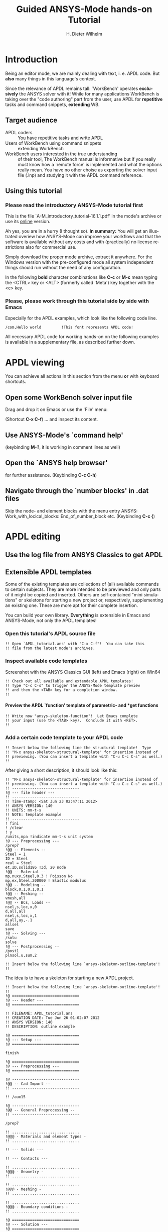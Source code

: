 #+TITLE:     Guided ANSYS-Mode hands-on Tutorial

# #####################################################################
# TODO
# Extensibility, Emacs self-documenting function help
# Get ansys-mode highlighted fonts into the tutorial
#  1) latex: with listings.el, the general case is too hard
#     see listings.org, strings, comments are feasible
#     needs some configuration as well
# (require 'org-latex)
# (setq org-export-latex-listings t)
# (add-to-list 'org-export-latex-packages-alist '("" "listings"))
# (add-to-list 'org-export-latex-packages-alist '("" "color"))
#  2) html
#     needed  htmlize.el > 1.36 (debian), used 1.4, works now interactively
#     but not yet for --batch runs
# (setq org-src-fontify-natively t)

#+AUTHOR:    H. Dieter Wilhelm
#+EMAIL:     dieter@duenenhof-wilhelm.de
# #+DATE:      2012-06-17 Sa
#+DESCRIPTION: Guided ANSYS-Mode hands-on APDL Tutorial
#+KEYWORDS: Emacs ANSYS FEA APDL MAPDL
#+LANGUAGE:  en
#+OPTIONS:   H:5 num:nil toc:1 \n:nil @:t ::t |:t ^:nil -:t f:t *:t <:t
#+OPTIONS:   TeX:t LaTeX:t skip:nil d:nil todo:t pri:nil tags:not-in-toc
#+INFOJS_OPT: view:nil toc:t ltoc:t mouse:underline buttons:0 path:http://orgmode.org/org-info.js
#+EXPORT_SELECT_TAGS: export
#+EXPORT_EXCLUDE_TAGS: noexport
#+HTML_LINK_HOME: https://github.com/dieter-wilhelm/ansys-mode
#+HTML_LINK_UP: ../index.html
#+XSLT:
#+PROPERTY: tangle yes

# #+LaTeX_CLASS: koma-report
# #+LaTeX_CLASS: koma-article

#+TEXT: This is still a work in progress, good documentation is hard work.
#+TEXT: Please report faults!

# #+LATEX: \tableofcontents

# so far just defining comments (old style too) and string for ansys
#+BEGIN_LaTeX
  \definecolor{dkgreen}{rgb}{0,0.5,0}
  \definecolor{dkred}{rgb}{0.5,0,0}
  \definecolor{gray}{rgb}{0.5,0.5,0.5}
  \lstset{frame=none, %leftline
    basicstyle=\ttfamily\bfseries\footnotesize,
    morekeywords={virtualinvoke},
    keywordstyle=\color{dkgreen},
    ndkeywordstyle=\color{red},
    commentstyle=\color{dkred},
    stringstyle=\color{orange},
%   numbers=left,
%    numberstyle=\ttfamily\tiny\color{gray},
%    stepnumber=1,
%    numbersep=10pt,
    backgroundcolor=\color{white},
    tabsize=4,
 %   showspaces=false,
%    showstringspaces=false,
    xleftmargin=.23in
  }

\lstdefinelanguage{ansys}
  {
  morecomment=[l]{!},
  morecomment=[l]{\ *}, % olds style comments
  morestring=[b]',
  morekeywords={nsel,et,mp,block,d,vmesh,allsel,save,solve,plnsol,finish,
     aplot,eplot},
  otherkeywords={*if,*do,*enddo,*dowhile,*create,*end,*endif,/title,/com,
    /units,/prep7,/solu,/post1,/post26,/eof},
  sensitive=false
}

#+END_LaTeX  

* Introduction
  #+attr_html: :width 600
  [[./ansys+emacs.png]]

   Being an editor mode, we are mainly dealing with text, i. e. APDL
   code.  But *also* many things in this language's context.

   Since the relevance of APDL remains tall: `WorkBench' operates
   *exclusively* the ANSYS solver with it!  While for many
   applications WorkBench is taking over the "code authoring" part
   from the user, use APDL for *repetitive* tasks and command
   snippets, *extending* WB.
  
** Target audience  
   - APDL coders :: You have repetitive tasks and write APDL
   - Users of WorkBench using command snippets :: extending WorkBench
   - WorkBench users interested in the true understanding :: of their
        tool, The WorkBench manual is informative but if you really
        must know how a `remote force' is implemented and what the
        options really mean.  You have no other choise as exporting
        the solver input file (.inp) and studying it with the APDL
        command reference.
** Using this tutorial
   
*** Please read the *introductory* ANSYS-Mode tutorial first
    This is the file `A-M_introductory_tutorial-16.1.1.pdf' in the
    mode's archive or use its [[http://dieter-wilhelm.github.io/ansys-mode/doc/A-M_in-depth_tutorial.html][online]] version.

    Ah yes, you are in a hurry (I thought so). *In summary:* You
    will get an illustrated overiew how ANSYS-Mode can improve your
    workflows and that the software is available without any costs and
    with (practically) no license restrictions also for commercial
    use.

    Simply download the proper mode archive, extract it anywhere. For
    the Windows version with the pre-configured mode all system
    independent things should run without the need of any
    configuration.

   In the following *bold* character combinations like *C-c* or *M-c*
   mean typing the <CTRL> key or <ALT> (formerly called `Meta') key
   together with the <c> key.

# Immediate satisfaction without regret. :-) Free, open and
# extensible!
*** Please, please work through this tutorial side by side *with* Emacs
    Especially for the APDL examples, which look like the following
    code line.
#+begin_src ansys :tangle no
  /com,Hello world         !This font represents APDL code!
#+end_src

    All necessary APDL code for working hands-on on the following
    examples is available in a supplementary file, as described
    further down.

* APDL viewing
  You can achieve all actions in this section from the menu *or* with
  keyboard shortcuts.
** Open some WorkBench solver input file
    Drag and drop it on Emacs or use the `File' menu:

#+ATTR_LaTeX: height=7.5cm
    [[./find_file_dialog.png]]

    (Shortcut *C-x C-f*) ... and inspect its content.
** Use ANSYS-Mode's `command help'

#+ATTR_LaTeX: height=7.5cm
    [[./parameter_help.png]]

    (keybinding *M-?*, it is working in comment lines as well)
** Open the `ANSYS help browser'
   for further assistence. (Keybinding *C-c C-h*)
** Navigate through the `number blocks' in .dat files
   Skip the node- and element blocks with the menu entry ANSYS:
   Work_with_locical_blocks: End_of_number_block etc. (Keybinding *C-c
   {*)
* APDL editing
#+begin_src ansys :exports none
  !! This is the auto-generated APDL source of the ANSYS-Mode
  !! hands-on APDL tutorial (from A-M_in-depth_tutorial.org)
  !! Copyright (C) 2006 - 2015 H. Dieter Wilhelm GPL V3

  !! ==============================
  !! --- APDL editing ---
  !! ==============================
#+end_src
** Use the log file from ANSYS Classics to get APDL
** Extensible APDL templates

   Some of the existing templates are collections of (all) available
   commands to certain subjects.  They are more intended to be
   previewed and only parts of it might be copied and inserted.
   Others are self-contained "mini simulations" or skeletons for
   starting a new project or, respectively, supplementing an existing
   one. These are more apt for their complete insertion.

   You can build your own library.  *Everything* is extensible in
   Emacs and ANSYS-Mode, not only the APDL templates!

#+begin_src ansys :exports none
  !@ --- Extensible APDL templates ---
#+end_src
*** Open this tutorial's APDL source file
#+begin_src ansys :tangle no
  !! Open `APDL_tutorial.ans' with "C-x C-f"!  You can take this
  !! file from the latest mode's archives.
#+end_src
*** Inspect available code templates
    Screenshot with the ANSYS Classics GUI (left) and Emacs (right) on Win64 

#+ATTR_HTML: :width 1000
   [[./template_menu.png]]

#+begin_src ansys :exports none
  !@@ -- Template preview --
#+end_src
#+begin_src ansys
   !! Check out all available and extendable APDL templates!
   !! Type "C-c C-s" to trigger the ANSYS-Mode template preview
   !! and then the <TAB> key for a completion window.
   !!
#+end_src
   
#+ATTR_LaTeX: height=7.5cm
    [[./template_selection.png]]

**** Preview the APDL `function' template of parametric- and *get functions
#+begin_src ansys :exports none
  !@@@ - APDL parametric- and *get functions -
#+end_src
#+begin_src ansys
  !! Write now "ansys-skeleton-function"!  Let Emacs complete
  !! your input (use the <TAB> key).  Conclude it with <RET>.
  !!
#+end_src
*** Add a certain code template to your APDL code
#+begin_src ansys :exports none
  !@@ -- Template insertion --
#+end_src
#+begin_src ansys
  !! Insert below the following line the structural template!  Type
  !! "M-x ansys-skeleton-structural-template" for insertion instead of
  !! previewing. (You can insert a template with "C-u C-c C-s" as well.)
  !!
#+end_src
After giving a short description, it should look like this:
#+begin_src ansys :tangle no
  !! "M-x ansys-skeleton-structural-template" for insertion instead of
  !! previewing. (You can insert a template with "C-u C-c C-s" as well.)
  !! ------------------------------
  !@ --- file header ---
  !! ------------------------------
  !! Time-stamp: <Sat Jun 23 02:47:11 2012>
  !! ANSYS VERSION: 140
  !! UNITS: mm-t-s
  !! NOTE: template example
  !! ------------------------------
  ! fini
  ! /clear
  ! y
  /units,mpa !indicate mm-t-s unit system
  !@ --- Preprocessing ---
  /prep7
  !@@ -- Elements --
  Steel = 1
  ID = Steel
  real = Steel
  et,ID,solid186 !3d, 20 node
  !@@ -- Material --
  mp,nuxy,Steel,0.3 ! Poisson No
  mp,ex,Steel,200000 ! Elastic modulus
  !@@ -- Modeling --
  block,0,1,0,1,0,1
  !@@ -- Meshing --
  vmesh,all
  !@@ -- BCs, Loads --
  nsel,s,loc,x,0
  d,all,all
  nsel,s,loc,x,1
  d,all,uy,-.1
  allsel
  save
  !@ --- Solving ---
  /solu
  solve
  !@ --- Postprocessing --
  /post1
  plnsol,u,sum,2
#+end_src
#+begin_src ansys
  !! Insert below the following line `ansys-skeleton-outline-template'!
  !!
#+end_src
The idea is to have a skeleton for starting a new APDL project.
#+begin_src ansys :tangle no
  !! Insert below the following line `ansys-skeleton-outline-template'!
  !! 
  !@ ==============================
  !@ --- Header ---
  !@ ==============================
  
  !! FILENAME: APDL_tutorial.ans
  !! CREATION DATE: Tue Jun 26 01:02:07 2012
  !! ANSYS VERSION: 140
  !! DESCRIPTION: outline example
  
  !@ ==============================
  !@ --- Setup ---
  !@ ==============================
  
  finish 
  
  !@ ==============================
  !@ --- Preprocessing --- 
  !@ ==============================
  
  !@ ------------------------------
  !@@ -- Cad Import -- 
  !! ------------------------------
  
  !! /aux15
  
  !@ ------------------------------
  !@@ -- General Preprocessing -- 
  !! ------------------------------
  
  /prep7
  
  !! ..............................
  !@@@ - Materials and element types -
  !! ..............................
  
  !! --- Solids ---
  
  !! --- Contacts ---
  
  !! ..............................
  !@@@ - Geometry -
  !! ..............................
  
  !! ..............................
  !@@@ - Meshing -
  !! ..............................
  
  !! ..............................
  !@@@ - Boundary conditions -
  !! ..............................
  
  !@ ==============================
  !@ --- Solution --- 
  !@ ==============================
  
  /solu
  allsel
  
  !@ ------------------------------
  !@@ --  Solution controls -- 
  !! ------------------------------
  
  !@ ==============================
  !@ --- Postprocessing ---
  !@ ==============================
  
  !@ ------------------------------
  !@@ -- General Postprocessing -- 
  !! ------------------------------
  
  /post1
  
  !@ ------------------------------
  !@@ -- Time-History Postprocessing --
  !! ------------------------------
  
  /post26
#+end_src

*** Extend or create a template
Check out the code for a template, the Emacs self-documenting help
principle will guide you to its definition file.
#+begin_src ansys :exports none
  !@@ -- Extending your templates --
#+end_src
#+begin_src ansys
  !! Type "C-h f" for Emacs' function help and write
  !! "ansys-skeleton-structural-template" (let Emacs complete it)!
  !!
#+end_src
May the source be with you!
#+begin_src ansys
  !! In the *help* window follow the link to the source file
  !! directly to the relevant skeleton function.
#+end_src
You can modify, extend or create new code to your hearts content.
** Outline and folding your code
#+begin_src ansys :exports none
  !@@ -- Outlining or folding --
#+end_src
!@, !@@, !@@@ are the heading indicators
# *** Use the outline menu
#+begin_src ansys
  !! Type "C-c @ C-t" to collapse the code to its headings
  !! Type "C-c @ C-e" to show a certain entry of a heading
  !! Type "C-c @ C-a" to show all again
  !!
#+end_src
Helpful to get an overview of large APDL file.
#+begin_src ansys :tangle no
  !@ ==============================
  !@ --- Header ---
  !@ ==============================...
  !@ ==============================
  !@ --- Setup ---
  !@ ==============================...
  !@ ==============================
  !@ --- Preprocessing --- 
  !@ ==============================...
  !@ ------------------------------
  !@@ -- Cad Import --...
  !@ ------------------------------
  !@@ -- General Preprocessing -- ...
  !@@@ - Materials and element types -...
  !@@@ - Geometry -...
  !@@@ - Meshing -...
  !@@@ - Boundary conditions -...
  !@ ==============================
  !@ --- Solution --- 
  !@ ==============================...
  !@ ------------------------------
  !@@ --  Solution controls -- ...
  !@ ==============================
  !@ --- Postprocessing ---
  !@ ==============================...
  !@ ------------------------------
  !@@ -- General Postprocessing -- ...
  !@ ------------------------------
  !@@ -- Time-History Postprocessing --...
#+end_src
Open now one entry with *C-c @ C-e* (in a line with 3 dots)
#+begin_src ansys :tangle no
  !@ ==============================
  !@ --- Header ---
  !@ ==============================...
  !@ ==============================
  !@ --- Setup ---
  !@ ==============================...
  !@ ==============================
  !@ --- Preprocessing --- 
  !@ ==============================...
  !@ ------------------------------
  !@@ -- Cad Import --...
  !@ ------------------------------
  !@@ -- General Preprocessing -- ...
  !@@@ - Materials and element types -...
  !@@@ - Geometry -...
  !@@@ - Meshing -...
  !@@@ - Boundary conditions -...
  !@ ==============================
  !@ --- Solution --- 
  !@ ==============================
  
  /solu
  allsel
  
  !@ ------------------------------
  !@@ --  Solution controls -- ...
  !@ ==============================
  !@ --- Postprocessing ---
  !@ ==============================...
  !@ ------------------------------
  !@@ -- General Postprocessing -- ...
  !@ ------------------------------
  !@@ -- Time-History Postprocessing --...
#+end_src
In above example it was the entry below the `Solution' heading.
** Comments
#+begin_src ansys :exports none
  !@ --- Comments ---
#+end_src
*** Place comments
#+begin_src ansys :exports none
  !@@ -- Place comments --
#+end_src
#+begin_src ansys
  !! Type "M-;" in the empty line below the code
  !!
  *if,I,eq,2,then
  
#+end_src
    which places the comment characters (here `!! ') already with the
    right indentation
#+begin_src ansys :tangle no
  !! Type "M-;" in the empty line below the code
  !!
  *if,I,eq,2,then
    !! 
#+end_src
*** Commenting out
#+begin_src ansys :exports none
  !@@ -- Commenting (out) --
#+end_src
#+begin_src ansys
  !! Mark some text above (e. g. dragging the mouse with LMB or you
  !! can mark the section with "M-h") and then type "M-;"
  !!
#+end_src
#  1. Marking blocks: *C-M-h*
#  2. Marking paragraphs: *M-h*
# !!    selecting blocks C-M-a/b setting mark!
After marking the whole paragraph with "M-h" and typing "M-;" above
code should look like the following
#+begin_src ansys :tangle no
  !! !! Type "M-;" in the empty line below
  !! *if,I,eq,2,then
  !!   !! 
#+end_src
*** Uncomment the code
#+begin_src ansys
  !! Mark above commented out code and retype "M-;"
  !!
#+end_src
    Here we are again
#+begin_src ansys :tangle no
  !! Type "M-;" in the empty line below
  *if,I,eq,2,then
    !! 
#+end_src
*** Place inline comments
#+begin_src ansys :exports none
   !@@ -- Code comments --
#+end_src
#+begin_src ansys
  !! Type "M-;" somewhere in the following code line
  !!
  nsel,s,loc,x,0,1

#+end_src
    *M-;* does the right thing and places a comment character behind
     the code:
#+begin_src ansys :tangle no
  !! Type "M-;" somewhere in the following code line
  !!
  nsel,s,loc,x,0,1         !this is an `inline comment'
#+end_src
#+begin_src ansys
  !! Place the cursor in this line and type "M-;"
  !!
  nsel,s,loc,x,0,1!another inline comment
#+end_src
For an existing inline comment *M-j* indents it and skips the cursor
to the comment beginning.
#+begin_src ansys :tangle no
  !! Place the cursor in this line and type "M-;"
  !!
  nsel,s,loc,x,0,1         !another inline comment
#+end_src
Is this not nicely thought out from Emacs' developers, is it?
*** Continue and indent your comments
**** In inline comments
     
#+begin_src ansys :exports none
   !@@@ - Inline Comment continuation and indentation -
#+end_src
#+begin_src ansys
  !! Type "M-j" behind the inline comment
  !!
  nsel,s,loc,x,0,1         ! this is an `inline comment'

#+end_src
#+begin_src ansys :tangle no
  !! Type "M-j" behind the inline comment
  !!
  nsel,s,loc,x,0,1         ! this is an `inline comment'
                           ! continued above comment
#+end_src
**** In regular comments
     
#+begin_src ansys :exports none
   !@@@ - Regular comment continuation and indentation -
#+end_src
#+begin_src ansys
  *if,I,eq,1,then
    !! Type "M-j" behind this line
  *endif
  !! Emacs will break the line, insert and indent properly comment characters
#+end_src
     Emacs places comment characters for you, properly indented also
     within logical block structures.
#+begin_src ansys :tangle no
  *if,I,eq,1,then
    !! Type "M-j" behind this line
    !! 
  *endif
#+end_src
** Check out ANSYS-Mode's built-in documentation
   It is allways with you.
#+begin_src ansys :exports none
  !@ --- The ANSYS-Mode help ---
#+end_src
#+begin_src ansys
  !! Type "C-h m" for reading the built-in mode help
  !! search for the section with its keybindings!
  !!
#+end_src
** APDL variable listing
The listing is an alternative to the `*status' command and includes
also implicit definitions (*vget, etc.) and component names and the
respective line No.
#+begin_src ansys :exports none
  !@ --- List all variable definitions ---
#+end_src
#    rather not with very big, say: 60 MB ANSYS input files
#+begin_src ansys
  !! Type "C-c C-v" for a summary window of variable definitions
  !! This includes also implicit definitions and component names
  !!
#+end_src

#+ATTR_LaTeX: height=7.5cm
  [[./variable_buffer.png]]
** Align your variable definitions
#+ATTR_LaTeX: height=7.5cm
  [[./alignment.png]]

#+begin_src ansys :exports none
!@ --- Alignment of assignments ---
#+end_src
#+begin_src ansys
   !! Place the cursor on the following section and type "C-c C-a"
   !!
#+end_src
#+begin_src ansys
x=0.4!laskd
y= 33.0	    ! alskdl
xzv= 9999990.3	    !!
llk = 0.333333333 !bla
al_=  00.40
aslfoeas = 304
ka= .4	    !salkd
i = 4.		    !as
kasd=.3/0.4
kasd =3./0.4
xxx =asin(3.0)
y = cos(i)
#+end_src
The result looks like the code below, with the numbers aligned
around the decimal point

Yes, these assignments are a mess (intentionally), but imagine how
nifty it will look with *your* code!
#+begin_src ansys :tangle no
  x        =       0.4         !laskd
  y        =      33.0         ! alskdl
  xzv      = 9999990.3         !!
  llk      =       0.333333333 !bla
  al_      =      00.40
  aslfoeas =     304
  ka       =        .4         !salkd
  i        =       4.          !as
  kasd     =        .3/0.4
  kasd     =       3./0.4
  xxx      =        asin(3.0)
  y        =        cos(i)
#+end_src
#+begin_src ansys
   !! Mark only a PART of following section and type "C-c C-a"
   !!
#+end_src
#+begin_src ansys
x=0.4!laskd
y= 33.0	    ! alskdl
xzv= 9999990.3	    !!
llk = 0.333333333 !bla
al_=  00.40
aslfoeas = 304
ka= .4	    !salkd
i = 4.		    !as
kasd=.3/0.4
kasd =3./0.4
xxx =asin(3.0)
y = cos(i)
#+end_src
The result might look like this:
#+begin_src ansys :tangle no
  x=0.4!laskd
  y= 33.0     ! alskdl
  xzv= 9999990.3      !!
  llk = 0.333333333 !bla
  al_=  00.40
  aslfoeas = 304
  ka       =    .4 !salkd
  i        =   4.  !as
  kasd     =    .3/0.4
  kasd     =   3./0.4
  xxx =asin(3.0)
  y = cos(i)
#+end_src

** Completions (around 2000 ANSYS symbols)
    Case sensitive completions except for mouse completion
#+begin_src ansys  :exports none
  !@ --- Completions ---
#+end_src
#+begin_src ansys
  !! Check out all APDL symbols, up to date with the latest ANSYS version
  !! Place the cursor behind the 'c' character below and type "<ESC> <TAB>"
  !!
  c
#+end_src
  The completion window should look like the following:

#+ATTR_LaTeX: height=7.5cm
      [[./completion.png]]

#+begin_src ansys
  !! Let Emacs complete `cml' and apply (again) "M-?"
  !!
  cml
#+end_src
Gives you the `cmlist' command
#+begin_src ansys :tangle no
  !! Let Emacs complete `cml' and apply (again) "M-?"
  !!
  cmlist
#+end_src

# !mouse completion of vglue
# vg
*** Completion of functions
#+begin_src ansys  :exports none :tangle yes
  !@@ -- Completion of functions --
#+end_src
    Completed function names have parentheses appended
#+begin_src ansys
  !! place the cursor behind 'aco' and type "<ESC> <TAB>" and so forth
  !!
#+end_src
#+begin_src ansys
  P = aco         ! lower case completion
  P = Sig         ! upper case completion
  P = ARNE	  ! Capitalisation
#+end_src ansys
    Note that the cursor after the completion is conveniently placed
    inside the parentheses.  The completions are unique in above
    examples and expand immediately to:
#+begin_src ansys :tangle no
  P = acos()
  P = Sign()
  P = ARNEXT()
#+end_src
*** Completion of elements
#+begin_src ansys  :exports none
  !@@ -- Element completions --
#+end_src
ANSYS-Mode also complets ANSYS deprecated element names but warns you
with a distinct highlighting!
#+begin_src ansys
  !! Completion of element names: type "<ESC> <TAB>" behind `shell'
  !!
  shell
#+end_src
*** Completion of commands
#+begin_src ansys :exports none
  !@@ -- APDL command completions --
#+end_src
#+begin_src ansys
  !! Completion of command names: type "<ESC> <TAB>" behind `a'
  !!
  a
#+end_src
#+begin_src ansys
  !! Note Emacs' message that `a' is already a valid ANSYS symbol!
  !! It is highlighted already as a command, but it is further completable.
#+end_src
*** Dynamic completion
    Is a completion on the basis of the window's content, the
    following example will demonstrate what this means.
#+begin_src ansys :exports none
  !@@ -- Dynamic completion --
#+end_src
# !!    type *M-/*
# !!    default (,) commands but most */ can't be "*repeated"
#+begin_src ansys
  !! some code...
  very_long_Variable = 3
  vlV = 8
  !! type "M-/" repeatedly behind below character `v'
  !!
  v
#+end_src
After typing the first time *M-/*:
#+begin_src ansys :tangle no
  !! type "M-/" repeatedly behind below character `v'
  !!
  vlV
#+end_src
Emacs is looking above what matches the 'v' and finds `vlV' from
the assignment `vlV = 8'.

After typing the second time *M-/*:
#+begin_src ansys :tangle no
  !! type "M-/" repeatedly behind below character `v'
  !!
  very_long_Variable
#+end_src
** Abbreviations facility
#+begin_src ansys :exports none
  !@ --- ANSYS-Mode defined abbreviations ---
#+end_src
*** Use the ANSYS-Mode defined abbreviations
#+begin_src ansys
  !! type a <SPACE> behind the special character ``' and abbreviation characters
  !!
  `p                      ! The Pi assignment abbreviation
  `d                      ! Abbreviation of a *do loop
  `do                     ! Interactive *do loop abbrev.
#+end_src
    The abbreviations expand to:
#+begin_src ansys :tangle no
  !! type a <SPACE> behind the special character ``' and abbreviation characters
  !!
  Pi=3.14159265359
  ! This is the Pi assignment
  *do,I,1,10,1
    
  *cycle !bypass below commands in *do loop
  *enddo
  
  ! Abbreviation of a *do loop
  *do,I,1,,1
    
  *enddo
  
  ! Interactive *do loop abbrev.
#+end_src
Inspect available abbreviation definitions from ANSYS-Mode.  Display
all (locally) defined abbreviations with *C-u M-x list-abbrevs*
#+begin_src ansys
  !! Type a "C-u M-x list-abbrevs" for a list of all mode defined abbreviations
  !!
#+end_src
** Logical blocks
   or control statements in "lesser" programming languages ;-)
#+begin_src ansys :exports none
   !@ --- Logical blocks (control statements) ---
#+end_src
*** Closing of logical blocks
# I 
# !(progn (setq ansys-highlighting-level 1 ansys-dynamic-highlighting-flag nil) (ansys-mode))
# !(progn (setq ansys-highlighting-level 2 ansys-dynamic-highlighting-flag t) (ansys-mode))
#+begin_src ansys :exports none
   !@@ -- Closing of logical blocks --
#+end_src
#+begin_src ansys
  !! Place the cursor below or behind the block statements and type "C-c ]"!
  !!
  *if,1,eq,1,then
  
  *do,1,10
  
  *dowhile,1

  *create,test,mac
#+end_src
    Voila for every logical block type the proper closing statements:
#+begin_src ansys :tangle no
  !! Place the cursor in the empty lines and type "C-c ]"!
  !!
  *if,1,eq,1,then
  *endif
  *do,1,10
  *enddo
  *dowhile,1
  *enddo
  *create,test,mac
  *end
#+end_src
*** Auto-indentation
#+begin_src ansys :exports none
   !@@ --- Auto-indentation --
#+end_src
#+begin_src ansys
   !! Insert in between the following block e. g. a `*do' statement!
   !! Conclude the line(s) with "C-j" to receive an automatic indentation.
   !!
#+end_src
#+begin_src ansys
  *if,I,eq,1,then

    /title,well well
  *endif
#+end_src
    The line is indented too (don't forget to apply the shortcut *C-c
    ]* for closing blocks)
#+begin_src ansys :tangle no
  *if,I,eq,1,then
    *if,J,eq,2,then
      /com,the line is indented, close it with "C-c ]"
    *endif
    /title,well well
  *endif
#+end_src
** Use the Emacs integrated RPN Calculator
   RPN means Reversed Polish Notation, HP calculators are using this
   arguably superior input convention.  Please read the `Calc'
   documentation (*C-h i* for accessing Emacs the documentation
   system).  There is also a nice reference card for its keybindings.

#+ATTR_LaTeX: height=7.5cm
  [[./calculator.png]]

#+begin_src ansys :exports none
  !@ --- Emacs integrated programmable RPN calculator ---
#+end_src
   Type *C-x* * * to open the calculator, type *y* for copying results
   directly into the APDL file. *q* to quit the 'Emacs Calc' windows.
#+begin_src ansys
  !! Place the cursor behind the equal sign and type "C-x * *"!
  !!
  Pi = 
  !! Type "P" (capital `p') in `Calc' and paste the value back into
  !! your APDL code with the <y> key, quit Calc with <q>.
#+end_src
You are receiving
#+begin_src ansys :tangle no
  !! Place the cursor behind the equal sign and type "C-x * *"!
  !!
  Pi = 3.14159265359
  !! Type "P" (capital p) in `Calc' and paste the value back into
#+end_src
You might round the input
#+begin_src ansys
  !! Type "df" in Calc for `display fixed' and then <3> before pasting
  !!
  Pi = 
#+end_src
We are receiving now a more compact approximation of pi
#+begin_src ansys :tangle no
  !! Type "df" in Calc for `display fixed' and then <3> before pasting
  !!
  Pi = 3.142
#+end_src
I should have thought about a better example:
#+begin_src ansys
  !! Maybe above example is not so relevant because many of you are just
  !! using
  Pi = acos(-1)
  !! instead, but I hope you are getting the idea why to use Calc ;-)
#+end_src
** Highlighting APDL specials
TODO! for this tutorial: Colour the code snippets. 
#+begin_src  ansys :exports none
!@ --- ANSYS-Mode is highlighting APDL specials ---
#+end_src
*** Reserved words and _RETURN statements
#+begin_src ansys :exports none
!@@ -- Reserved words and _RETURN statements --
#+end_src
#+begin_src ansys
!!
N = _RETURN	      ! return value of certain commands
_aaa = 9              ! reserved variables: preceding underscore "_"
d,1,ux,%_FIX%	      ! “current” relative displacement value
Depth  = ARG1         ! ARG{1-9}, AR{10-19} = "*use" variables
#+end_src
***  Old style APDL comments
#+begin_src ansys :exports none
!@@ -- Old style APDL comments --
#+end_src
#+begin_src  ansys
var1 = sinh(cos(3 *5)) ! old style Ansys comment!!!!!
var2 = sinh(cos(3*5))  ! this is valid code
!!
#+end_src
*** Ignored characters behind commands
#+begin_src ansys :exports none
!@@ -- Ignored characters behind commands --
#+end_src
#+begin_src  ansys
f $ fi $ fin $ fini $ finis  $ finish $ finisher
!!
#+end_src
*** The End Of File command
#+begin_src  ansys :exports none
!@@ -- End Of File command --
#+end_src
#+begin_src  ansys
/eof --- WARNING: /eof crashes the Ansys GUI in interactive mode ---
!!
#+end_src
*** Current element types and deprecated elements
#+begin_src ansys :exports none
!@@ -- Current element types & deprecated elements
#+end_src
#+begin_src ansys
  !! A current element type:
  et,10,solid186
  !! deprecated element types:
  et,Steel,beam3 $ et,Alu,shell91
  !!
#+end_src
Let's change the element types to current ones!
#+begin_src ansys :tangle yes
  !! Complete the following element fragments to current ones!
  !!
  et,Steel,beam $ et,Alu,shell

#+end_src
For example select the following elements
#+begin_src ansys :tangle no
  et,Steel,beam188 $ et,Alu,shell28
#+end_src
and you are getting a diffent element highlighting.

* APDL environment 
The APDL processing and debugging environment
#+begin_src ansys :exports none
   !@ ==============================
   !@ --- APDL environment ---
   !@ ==============================
   !! Prerequisites:
   !! 1) A fully configured ANSYS-Mode and
   !! 2) a GNU-Linux or GNU-Linux system
#+end_src
  Finally switch off unnecessay stuff: Emacs' menu-, tool- and
  scroll-bar to get more screen estate.  :-) And tidying the window
  with removing above code.
#+begin_src ansys
   !! Erase all APDL code above ("M-< C-w")
   !!
#+end_src
** Choose the license type for a run  
#+begin_src ansys :exports none
   !@ --- Choose the license type for a run ---
#+end_src
#+begin_src ansys
   !! Type "C-c C-t"!  And select the required license type Use the
   !! <TAB> key to see the predefined types
#+end_src
** Display the license status
#+begin_src ansys :exports none
   !@ --- Display available licenses ---
#+end_src
#+begin_src ansys
   !! Type "C-c C-l"!  Checking which licenses are free, in particular
   !! your chosen license
   !!
#+end_src

   Your Desktop might look like the following: In Emacs' mid-section
   you see the license state (*C-c C-l*).  Highlighted in red is your
   chosen license type.  And in the left hand Emacs window below a
   thumbnail view of images from a folder.

#+ATTR_LaTeX: height=7.3cm
#+ATTR_HTML: :width 1000
   [[./license.png]]

** Start the ANSYS `solver/interpreter'
#+begin_src ansys :exports none
   !@ --- Start an ANSYS interpreter process ---
#+end_src
#+begin_src ansys
   !! Type "C-c RET"!
   !!
#+end_src
** Communication with the interpreter
#+begin_src ansys :exports none
  !@ --- Interpreter communication  ---
#+end_src
*** Sending window (APDL file) contents
    The window is called a buffer in Emacs terminology, when you are
    saveing the buffer content then it represents the file content.
    To make everything unclear. ;-)
#+begin_src ansys :exports none
  !@@ -- Sending APDL window contents --
#+end_src
#+begin_src ansys
   !! Reinsert the `structural' template below
   !!
#+end_src
**** Send a code line or region
Any time you communicate with the interpreter its output is shown in
the ~*ANSYS*~ interactive window.
#+begin_src ansys :exports none
  !@@@ - Send a code line or region to the interpreter  -
#+end_src
#+begin_src ansys
  !! Go to the beginning of above code and
  !! send the code line by line with "C-c C-c"!
  !!
#+end_src
**** Send above code (from the cursor up to the beginning)
#+begin_src ansys :exports none
  !@@@ - Send all code above the cursor position -
#+end_src
#+begin_src ansys
  !! Place the cursor below the `solve' command and
  !! type "C-c C-u" sending all code up to the beginning!
  !!
#+end_src
    *C-c C-u*, *C-c C-c* have changed their behaviour with the running
    interpreter.  Without a running ANSYS process they are sending the
    code to the system clipboard instead.
#+begin_src ansys
  !! We have got now data and results to work with
#+end_src
** Graphical feedback and graphics interaction
Receive graphical feedback from the interpreter
#+begin_src ansys :exports none
  !@ --- Graphical feedback ---
#+end_src
*** Open the `interactive graphics' window of ANSYS
#+begin_src ansys :exports none
  !@@ -- Open the ANSYS `interactive graphics' frame  --
#+end_src
#+begin_src ansys
  !! Type "C-c C-g" to open the ANSYS `interactive' graphics frame.
  !! Then send the following line with "C-c C-c".
  !!
  eplot
#+end_src

#+ATTR_HTML: :width 1000
#+ATTR_LaTeX: height=6.5cm
  [[./process.png]]

Unfortunately there are 4 severe restrictions using this approach.
Firstly: It is not possible to interact directly with the graphics
except with APDL commands and through the Pan/Zoom/Rotate dialog!
This means there is no `picking' possible.  And secondly: As long as
the dialog is open *no* other communication is possible! And thirdly:
The size of the graphics is fixed. And fourthly: You must replot every
time the graphics frame was hidden by other graphics (Desktop
switching, etc.)!
**** Open the ANSYS Pan/Zoom/Rotate dialog
#+begin_src ansys :exports none
  !@@ -- The Pan/Zoom/Rotate dialog --
#+end_src
#+begin_src ansys
  !! Type "C-c C-p" to open the ANSYS Pan/Zoom/Rotate dialog!
  !!
#+end_src

To alleviate these severe restrictions ANSYS-Mode provides keybindings
for replotting, zooming, fitting and moving graphical objects.
**** Use the keybindings for zooming
#+begin_src ansys :exports none
  !@@ -- Use the keybindings for zooming --
#+end_src
#+begin_src ansys
  !! "C-c C-+" Enlarge it
  !! "C-c C-f" Fit the graphics
  !! "C-c C--" Shrink it
  !!
#+end_src
**** Use the keybindings for moving
#+begin_src ansys :exports none
  !@@ -- Use the keybindings for moving --
#+end_src
     
#+begin_src ansys
  !! "C-c C->" Move right
  !! "C-c C-_" Move down
  !! "C-c C-<" Move left
  !! "C-c C-^" Move up
  !!
#+end_src
Hint: Use Emacs `repeat' command *C-x z*, after its use already the
<z> key alone is repeating your command!
#+begin_src ansys
  !! For these long keybindings Emacs' `repeat' command "C-x z" is helpful
  !! Insert "C-c C-<" and then "C-x z zzzzz"
  !!
#+end_src
**** Use the keybindings for replotting and iso-view
#+begin_src ansys :exports none
  !@@ -- Use the keybindings for replotting and iso-view  --
#+end_src
#+begin_src ansys
  !! "C-c C-i" Show in Iso-view
  !! "C-c C-r" Replot the graphics
  !!
#+end_src

*** Sending directly to the interpeter
#+begin_src ansys :exports none
  !@@ -- Communicating directly with the interpeter  --
#+end_src
**** Direct communication from the APDL window
#+begin_src ansys :exports none
  !@@@ - Communicating from the APDL window  -
#+end_src
#+begin_src ansys
  !! Type "C-c C-q" and send your input directly to the interpreter!
  !! You are getting `queried' for input by Emacs.
  !! Input here: "/post1 <RET>" and then "C-c C-q set,list"
  !!
#+end_src
**** Direct communication from the ~*ANSYS*~ interactive window
#+begin_src ansys :exports none
  !@@@ - Communicating within the *ANSYS* interactive window  -
#+end_src
#+begin_src ansys
  !! Place the cursor in the *ANSYS* interactive window and write
  !! "plnsol,u,sum", conclude the input with <RET>.
  !!
#+end_src

** Visiting the ANSYS error file
   The solver error file (\*.err) is opened in tail-follow mode,
   i. e. you are seeing always the latest contend. (*C-c C-e*)
#+begin_src ansys :exports none
  !@@ -- Visiting the ANSYS error file --
#+end_src
#+begin_src ansys
  !! Type "C-c C-e" to open the run's error file in `tail-follow mode'!
  !! Always the latest content is shown...
  !!
#+end_src
* Appendix
** Regarding Emacs' keybindings
   Even when these keybindings at first seem foreign and unhandy, an
   additional advantage getting used to them is the fact that the
   *bash* shell can also be operated with the most often used.

* Summary and Acknowledgements
Thank you for your time, have fun with Emacs...

#+ATTR_LaTeX: width=6cm
#+ATTR_HTML: :width 640
    [[./editor_learning_curves.jpg]]

**  Acknowledgements
    - Carsten Dominik :: Ingenious [[http://orgmode.org/][Org-mode]] for Emacs
    - [[http://stallman.org/][RMS]] :: [[http://www.gnu.org/software/emacs/][GNU Emacs]] and many other great ideas and programs

# ** writing an abort file
# ** bookmarks positions -> in bookmarks/registers/clone buffer?
# ** Dired (textual renaming), speedbar, calendar
# # !!    loading time: emacsclient alias "e"
# # !!    shell-, config-mode, emacsclient, terminal-, ssh-support
# # !!    C-S-backspace, basically the same keyboard shortcuts like bash
# # !! online Ansys/Emacs process and debugging environment
# # !! C-c C-u, C-c C-c,  C-c C-q
# ** shell-, config-mode, emacsclient, terminal-, ssh-support, smb-support
# ** image-viewer
# ** pdf-viewer    
# # !! C-S-backspace

# ** Insert pairs of characters
#    Convenient when wrapping charcters around characters or a whole word
# *** type *C-c %*
# !!    C-c %,',M-"
# #+begin_src  ansys : tangle yes
#    XXXX=55
#    !@ --- Inserting pairs of characters ---
#    /com,the result of XXXXX is XXXXX
# #+end_src


# # !meshing, colon loops, repeating
# # lesi,(:)
# # *repeat,2
# # !bc
# # !solution 
# # !post 1 

# # !!    colon loop: e.g.: lfillt,(1:3),(2:4),Rad, lesize,(1:5:2),Esize
# # !!    preview C-c C-s (completion), insert skeletons
# # !!    (alternatively abbrev mode?)

# # !!    *go not for interactive mode! -> *if *else *endif


# # !!    Ansys mode help: C-h m, selfdocumenting features
# # !!    online Ansys/Emacs process and debugging environment


# # !!    mouse selection ->copy to clipboard
# # !! 0.) mouse selection does not work under Windows mouse-drag-copy-region!
# # !! mouse copy on Windows the same on GNU-Linux only if (setq mouse-drag-copy-region t)

# #+begin_src ansys : tangle yes
# ! continuation line with $
# fini $ /clear
# /prep7
# *afun,deg
# Pi = acos(-1)
# *afun,rad
# Pi = acos(-1)
# x = 3.4 !lsk
# y = .8	!ach
# #+end_src


# *** *C-c @* outline stuff with indirect-buffer
# ** calc again
# *** linear interpolation:
#     a p [[x1,x2,..] y1, y2,...]] x
# *** Embeded calc

# 0.416195720427
# 2 x => 2 x


# * Emacs introduction
# !! Emacs, why not?  Gnu Puplic License

# *** *M-g M-g* goto line
# *** Major mode menu
# *** Buffer selection menu with *C-LMB*
# *** PDF viewer
# *** shell
# *** File manager
# *** TODO Image viewer image-dired    
# # !!  Free, open, extensible, working on all current OSs.  All bells
# # and whistle of a !!  modern editor (drop file into E), excellent
# # documentation.  Chosen !!  because with Vim, Emacs is the best
# # editor of all, but - especially !!  on Windows - programmed before
# # Microsoft was even founded.  !!  Drawbacks of Emacs, not adhering to
# # established user interface !!  standards example: e. g. scroll-bar
# # default location on linux on !!  the left,

# # !!    Splitting windows (no tab concept for buffers)

# # !!    TAB, M-TAB keys, C-s, C-c, C-v, C-x, C-y, C-z CUA-mode examples:
# # !!    (setq scroll-preserve-screen-position t) (delete-selection-mode t)
# # !!    Workaround: use in the beginning mouse and buttons.
   
# # !!    convenient pre-configured emacs archive with Ansys mode.


# # #+PROPERTY: session *R*
# # #+begin_src R -n -r :exports both
# # # this is a comment, yeah :-)
# #  bla <- 4 # (ref:bla)
# # bla 
# # #+end_src
# # #+RESULTS:
# # : 4
# #    this is line [[(bla)]]
# ####################################################################
#+begin_src ansys  :tangle yes :exports none
  !!!!!!!!!!!!!!!!!!!!!!!!!!!!!!
  !! End of APDL code
  !!!!!!!!!!!!!!!!!!!!!!!!!!!!!!
  !! this is for Emacs:
  
  !! local variables:
  !! mode : ansys
  !! end:
#+end_src

# *** Copy above code with *C-c C-u*
# #+begin_src ansys
#   !@ --- Copy to clipboard ---
# #+end_src
# *** Copy code line or region with *C-c C-c*    
# #+begin_src ansys :tangle yes
# !@ --- Copy code ---
# !! apply C-c C-u, C-c C-c
# #+end_src

# *** *C-c C-u*, *C-c C-c*
#     have changed their meaning sending directly to the solver
# *** Write to the solver: *C-c C-q*

# *** *M-w* (copies line)

# !C-c C-c, C-w copying lines, condensed input, default command
# #+begin_src ansys : tangle yes
#   x2 = 1 $ y2 = 1 $ z2 = 1 
#   immed,on                 !show graphics immediately
#   block,,x2,,y2,,z2
#        ,x2,2*x2,,2*y2,,2*z2 !default command line 
# #+end_src

# /pnum,line,1 $ lplo
    

# *** *M-w* (copies line)
# !C-c C-c, C-w copying lines, condensed input, default command
# #+begin_src ansys : tangle yes
#   x2 = 1 $ y2 = 1 $ z2 = 1 
#   immed,on                 !show graphics immediately
#   block,,x2,,y2,,z2
#        ,x2,2*x2,,2*y2,,2*z2 !default command line 
# #+end_src

# /pnum,line,1 $ lplo

# # local variables:
# # mode : ansys
# # end:

-----
# LOCAL variables:
# word-wrap: t
# show-trailing-whitespace: t
# indicate-empty-lines: t
# mode: org
# end:

